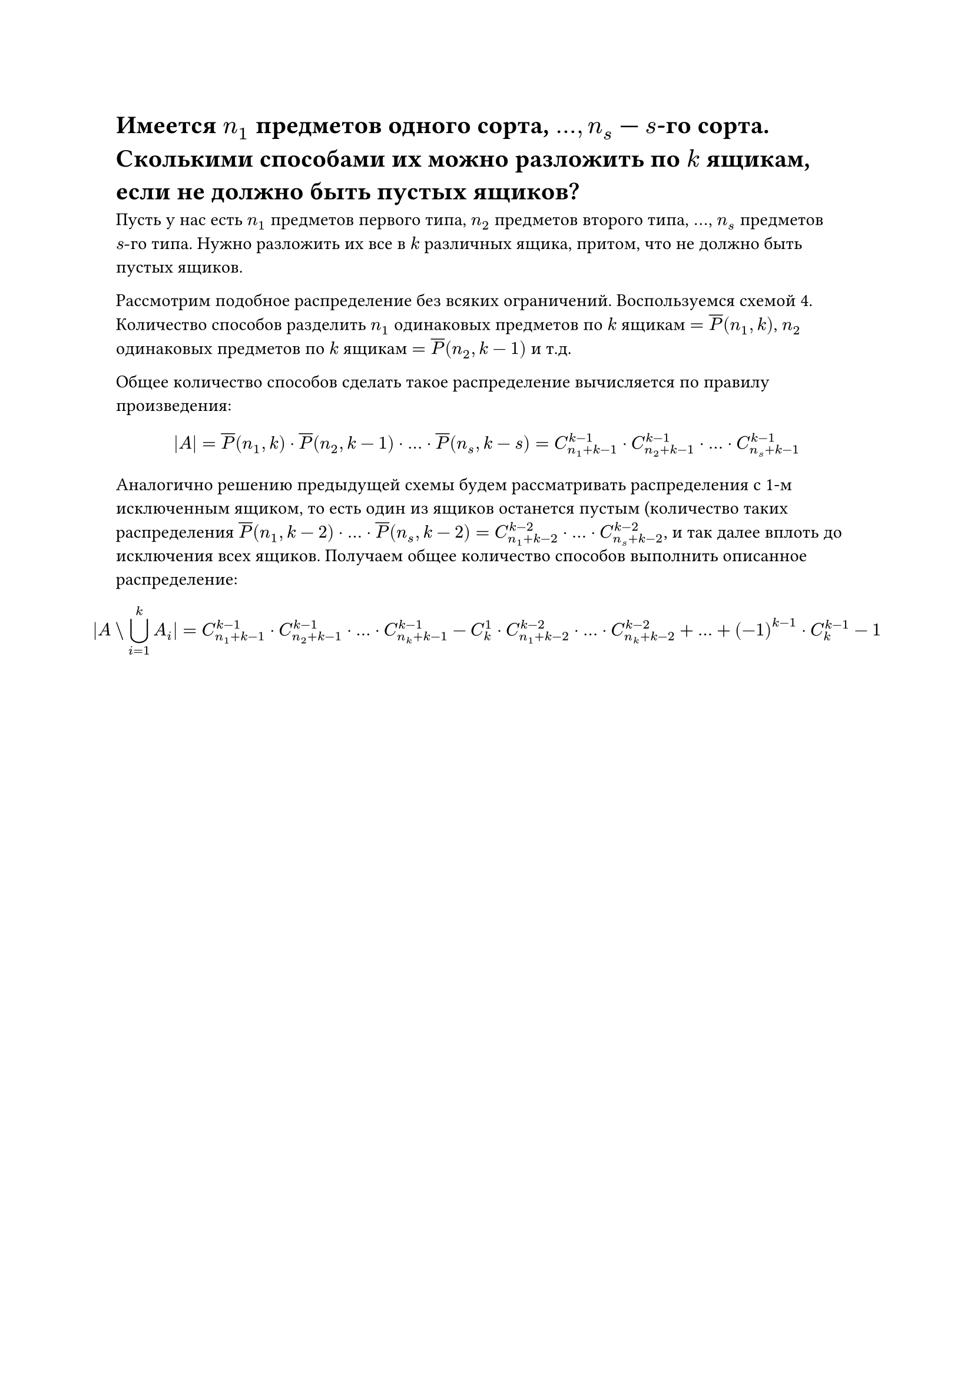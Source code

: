 = Имеется $n_1$ предметов одного сорта, $dots, n_s$ --- $s$-го сорта. Сколькими способами их можно разложить по $k$ ящикам, если не должно быть пустых ящиков?
Пусть у нас есть $n_1$ предметов первого типа, $n_2$ предметов второго типа, $dots$, $n_s$ предметов $s"-го"$ типа. Нужно разложить их все в $k$ различных ящика, притом, что не должно быть пустых ящиков.

Рассмотрим подобное распределение без всяких ограничений. Воспользуемся схемой 4. Количество способов разделить $n_1$ одинаковых предметов по $k$ ящикам $= overline(P)(n_1, k)$, $n_2$ одинаковых предметов по $k$ ящикам $= overline(P)(n_2, k - 1)$ и т.д.

Общее количество способов сделать такое распределение вычисляется по правилу произведения:

$
|A| = overline(P)(n_1, k) dot overline(P)(n_2, k - 1) dot dots dot overline(P)(n_s, k - s) = C^(k - 1)_(n_1 + k - 1) dot C^(k - 1)_(n_2 + k - 1) dot dots dot C^(k - 1)_(n_s + k - 1)
$

Аналогично решению предыдущей схемы будем рассматривать распределения с 1-м исключенным ящиком, то есть один из ящиков останется пустым (количество таких распределения $overline(P)(n_1, k - 2) dot dots dot overline(P)(n_s, k - 2) = C^(k - 2)_(n_1 + k - 2) dot dots dot C^(k - 2)_(n_s + k - 2)$, и так далее вплоть до исключения всех ящиков. Получаем общее количество способов выполнить описанное распределение:

$
  |A \\ limits(union.big)_(i = 1)^k A_i| = C_(n_1 + k - 1)^(k - 1) dot C_(n_2 + k - 1)^(k - 1) dot dots dot C_(n_k + k - 1)^(k - 1) - C^1_k dot C_(n_1 + k - 2)^(k - 2) dot dots dot C_(n_k + k - 2)^(k - 2) + dots + (-1)^(k - 1) dot C^(k - 1)_k - 1
$
